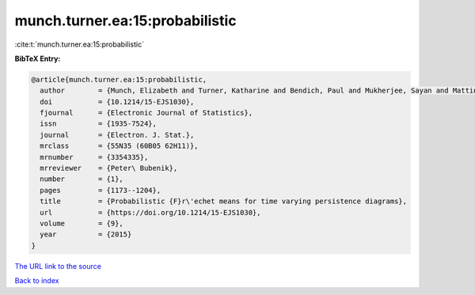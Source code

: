 munch.turner.ea:15:probabilistic
================================

:cite:t:`munch.turner.ea:15:probabilistic`

**BibTeX Entry:**

.. code-block:: bibtex

   @article{munch.turner.ea:15:probabilistic,
     author        = {Munch, Elizabeth and Turner, Katharine and Bendich, Paul and Mukherjee, Sayan and Mattingly, Jonathan and Harer, John},
     doi           = {10.1214/15-EJS1030},
     fjournal      = {Electronic Journal of Statistics},
     issn          = {1935-7524},
     journal       = {Electron. J. Stat.},
     mrclass       = {55N35 (60B05 62H11)},
     mrnumber      = {3354335},
     mrreviewer    = {Peter\ Bubenik},
     number        = {1},
     pages         = {1173--1204},
     title         = {Probabilistic {F}r\'echet means for time varying persistence diagrams},
     url           = {https://doi.org/10.1214/15-EJS1030},
     volume        = {9},
     year          = {2015}
   }

`The URL link to the source <https://doi.org/10.1214/15-EJS1030>`__


`Back to index <../By-Cite-Keys.html>`__
